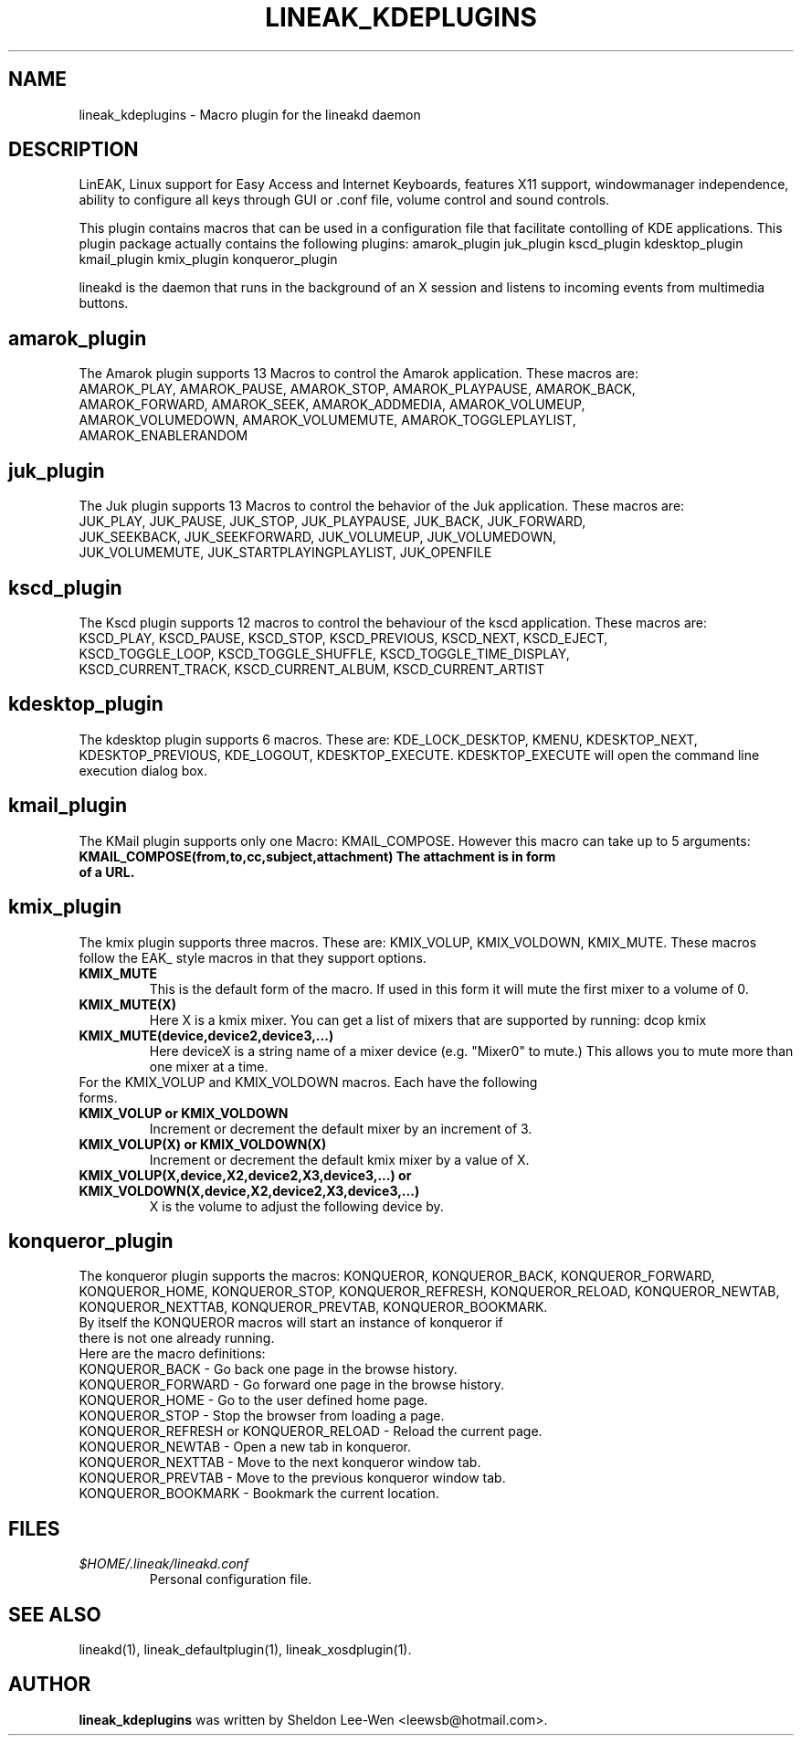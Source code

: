 .TH LINEAK_KDEPLUGINS 1 "December 23, 2003"
.\" NAME should be all caps, SECTION should be 1-8, maybe w/ subsection
.\" other parms are allowed: see man(7), man(1)
.SH NAME
lineak_kdeplugins \- Macro plugin for the lineakd daemon 

.SH "DESCRIPTION"
LinEAK, Linux support for Easy Access and Internet Keyboards, features X11
support, windowmanager independence, ability to configure all keys through GUI
or .conf file, volume control and sound controls. 

This plugin contains macros that can be used 
in a configuration file that facilitate contolling of KDE applications. This plugin package actually contains the following plugins: 
amarok_plugin
juk_plugin
kscd_plugin
kdesktop_plugin
kmail_plugin
kmix_plugin
konqueror_plugin

.PP
lineakd is the daemon that runs in the background of an X session and listens
to incoming events from multimedia buttons.

.SH amarok_plugin
The Amarok plugin supports 13 Macros to control the Amarok application. These macros are:
.TP
AMAROK_PLAY, AMAROK_PAUSE, AMAROK_STOP, AMAROK_PLAYPAUSE, AMAROK_BACK, AMAROK_FORWARD, AMAROK_SEEK, AMAROK_ADDMEDIA, AMAROK_VOLUMEUP, AMAROK_VOLUMEDOWN, AMAROK_VOLUMEMUTE, AMAROK_TOGGLEPLAYLIST, AMAROK_ENABLERANDOM

.SH juk_plugin
The Juk plugin supports 13 Macros to control the behavior of the Juk application. These macros are:
.TP
JUK_PLAY, JUK_PAUSE, JUK_STOP, JUK_PLAYPAUSE, JUK_BACK, JUK_FORWARD, JUK_SEEKBACK, JUK_SEEKFORWARD, JUK_VOLUMEUP, JUK_VOLUMEDOWN, JUK_VOLUMEMUTE, JUK_STARTPLAYINGPLAYLIST, JUK_OPENFILE

.SH kscd_plugin
The Kscd plugin supports 12 macros to control the behaviour of the kscd application. These macros are:
.TP
KSCD_PLAY, KSCD_PAUSE, KSCD_STOP, KSCD_PREVIOUS, KSCD_NEXT, KSCD_EJECT, KSCD_TOGGLE_LOOP, KSCD_TOGGLE_SHUFFLE, KSCD_TOGGLE_TIME_DISPLAY, KSCD_CURRENT_TRACK, KSCD_CURRENT_ALBUM, KSCD_CURRENT_ARTIST

.SH kdesktop_plugin
The kdesktop plugin supports 6 macros. These are:
KDE_LOCK_DESKTOP, KMENU, KDESKTOP_NEXT, KDESKTOP_PREVIOUS, KDE_LOGOUT, KDESKTOP_EXECUTE. KDESKTOP_EXECUTE will open the command line execution dialog box.

.SH kmail_plugin
The KMail plugin supports only one Macro: KMAIL_COMPOSE. However this macro can take up to 5 arguments:
.TP 
.B KMAIL_COMPOSE(from,to,cc,subject,attachment) The attachment is in form of a URL.

.SH kmix_plugin
The kmix plugin supports three macros. These are: KMIX_VOLUP, KMIX_VOLDOWN, KMIX_MUTE. These macros follow the EAK_ style macros in that they support options.
.TP 
.B KMIX_MUTE
This is the default form of the macro. If used in this form it will mute the first mixer to a volume of 0.
.TP
.B KMIX_MUTE(X)
Here X is a kmix mixer. You can get a list of mixers that are supported by running: dcop kmix 
.TP
.B KMIX_MUTE(device,device2,device3,...)
Here deviceX is a string name of a mixer device (e.g. "Mixer0" to mute.) This allows you to mute more than one mixer at a time.
.TP
For the KMIX_VOLUP and KMIX_VOLDOWN macros. Each have the following forms.
.TP
.B KMIX_VOLUP or KMIX_VOLDOWN
Increment or decrement the default mixer by an increment of 3.
.TP
.B KMIX_VOLUP(X) or KMIX_VOLDOWN(X)
Increment or decrement the default kmix mixer by a value of X. 
.TP
.B KMIX_VOLUP(X,device,X2,device2,X3,device3,...) or KMIX_VOLDOWN(X,device,X2,device2,X3,device3,...)
X is the volume to adjust the following device by. 

.SH konqueror_plugin
The konqueror plugin supports the macros: KONQUEROR, KONQUEROR_BACK, KONQUEROR_FORWARD, KONQUEROR_HOME, KONQUEROR_STOP, KONQUEROR_REFRESH, KONQUEROR_RELOAD, KONQUEROR_NEWTAB, KONQUEROR_NEXTTAB, KONQUEROR_PREVTAB, KONQUEROR_BOOKMARK. 
.TP
By itself the KONQUEROR macros will start an instance of konqueror if there is not one already running.
.TP
Here are the macro definitions:
.TP 
KONQUEROR_BACK - Go back one page in the browse history.
.TP
KONQUEROR_FORWARD - Go forward one page in the browse history.
.TP
KONQUEROR_HOME - Go to the user defined home page.
.TP
KONQUEROR_STOP - Stop the browser from loading a page.
.TP
KONQUEROR_REFRESH or KONQUEROR_RELOAD - Reload the current page.
.TP
KONQUEROR_NEWTAB - Open a new tab in konqueror.
.TP
KONQUEROR_NEXTTAB - Move to the next konqueror window tab.
.TP
KONQUEROR_PREVTAB - Move to the previous konqueror window tab.
.TP
KONQUEROR_BOOKMARK - Bookmark the current location.

.SH FILES
.TP
.I $HOME/.lineak/lineakd.conf
Personal configuration file.
.SH SEE ALSO
lineakd(1),
lineak_defaultplugin(1),
lineak_xosdplugin(1).
.SH AUTHOR
.B lineak_kdeplugins
was written by Sheldon Lee-Wen <leewsb@hotmail.com>.

